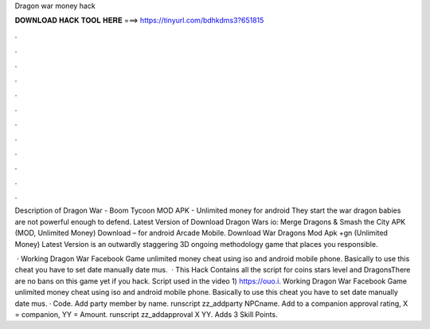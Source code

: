 Dragon war money hack



𝐃𝐎𝐖𝐍𝐋𝐎𝐀𝐃 𝐇𝐀𝐂𝐊 𝐓𝐎𝐎𝐋 𝐇𝐄𝐑𝐄 ===> https://tinyurl.com/bdhkdms3?651815



.



.



.



.



.



.



.



.



.



.



.



.

Description of Dragon War - Boom Tycoon MOD APK - Unlimited money for android They start the war dragon babies are not powerful enough to defend. Latest Version of Download Dragon Wars io: Merge Dragons & Smash the City APK (MOD, Unlimited Money) Download – for android Arcade Mobile. Download War Dragons Mod Apk +gn (Unlimited Money) Latest Version is an outwardly staggering 3D ongoing methodology game that places you responsible.

 · Working Dragon War Facebook Game unlimited money cheat using iso and android mobile phone. Basically to use this cheat you have to set date manually date mus.  · This Hack Contains all the script for coins stars level and DragonsThere are no bans on this game yet if you hack. Script used in the video 1) https://ouo.i. Working Dragon War Facebook Game unlimited money cheat using iso and android mobile phone. Basically to use this cheat you have to set date manually date mus. · Code. Add party member by name. runscript zz_addparty NPCname. Add to a companion approval rating, X = companion, YY = Amount. runscript zz_addapproval X YY. Adds 3 Skill Points.
